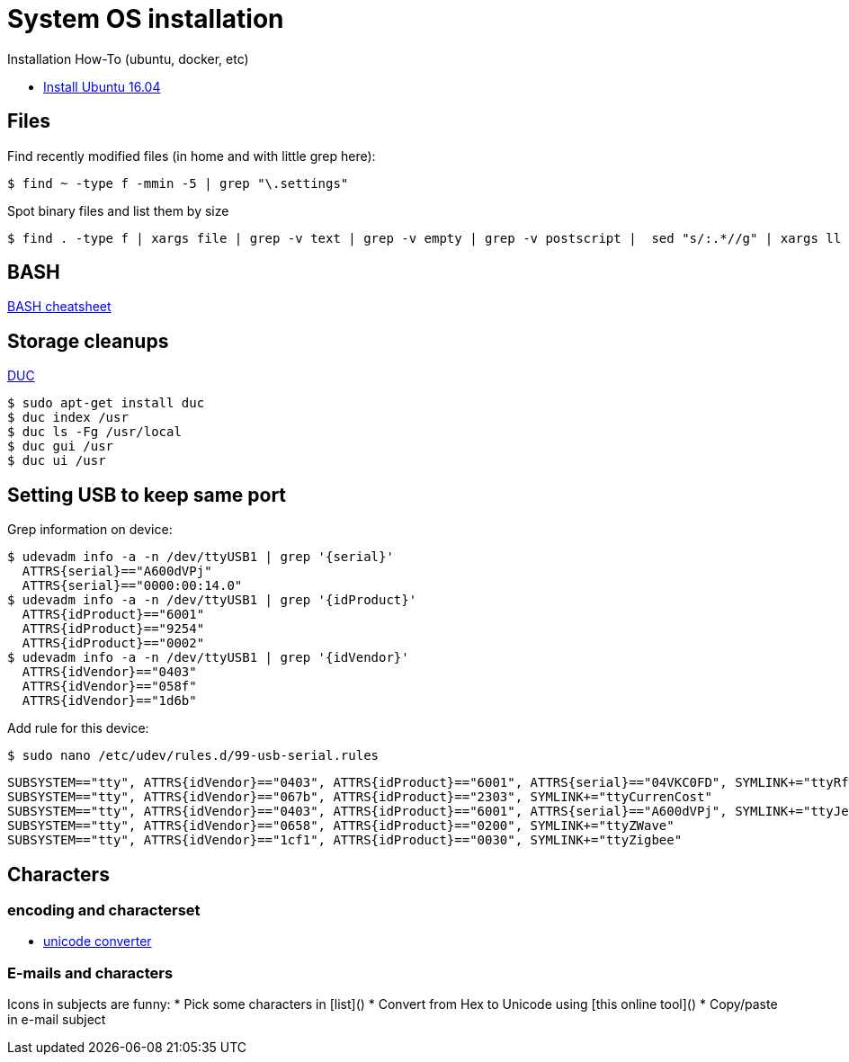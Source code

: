 
= System OS installation

Installation How-To (ubuntu, docker, etc)

* link:/system/desktop/ubuntu1604[Install Ubuntu 16.04]

== Files

.Find recently modified files (in home and with little grep here):
  $ find ~ -type f -mmin -5 | grep "\.settings"

.Spot binary files and list them by size
  $ find . -type f | xargs file | grep -v text | grep -v empty | grep -v postscript |  sed "s/:.*//g" | xargs ll | sed -e "s/.*cas\(.*\) ... .. ..... \.\/\(.*\)/\1 \2/g" | sort -r

== BASH

link:https://devhints.io/bash[BASH cheatsheet]

== Storage cleanups

link:http://duc.zevv.nl/[DUC]

    $ sudo apt-get install duc 
    $ duc index /usr
    $ duc ls -Fg /usr/local
    $ duc gui /usr 
    $ duc ui /usr

== Setting USB to keep same port

Grep information on device:

  $ udevadm info -a -n /dev/ttyUSB1 | grep '{serial}'
    ATTRS{serial}=="A600dVPj"
    ATTRS{serial}=="0000:00:14.0"
  $ udevadm info -a -n /dev/ttyUSB1 | grep '{idProduct}'
    ATTRS{idProduct}=="6001"
    ATTRS{idProduct}=="9254"
    ATTRS{idProduct}=="0002"
  $ udevadm info -a -n /dev/ttyUSB1 | grep '{idVendor}'
    ATTRS{idVendor}=="0403"
    ATTRS{idVendor}=="058f"
    ATTRS{idVendor}=="1d6b"

Add rule for this device:

  $ sudo nano /etc/udev/rules.d/99-usb-serial.rules

  SUBSYSTEM=="tty", ATTRS{idVendor}=="0403", ATTRS{idProduct}=="6001", ATTRS{serial}=="04VKC0FD", SYMLINK+="ttyRfxTrx"
  SUBSYSTEM=="tty", ATTRS{idVendor}=="067b", ATTRS{idProduct}=="2303", SYMLINK+="ttyCurrenCost"
  SUBSYSTEM=="tty", ATTRS{idVendor}=="0403", ATTRS{idProduct}=="6001", ATTRS{serial}=="A600dVPj", SYMLINK+="ttyJeeLink"
  SUBSYSTEM=="tty", ATTRS{idVendor}=="0658", ATTRS{idProduct}=="0200", SYMLINK+="ttyZWave"
  SUBSYSTEM=="tty", ATTRS{idVendor}=="1cf1", ATTRS{idProduct}=="0030", SYMLINK+="ttyZigbee"

== Characters

=== encoding and characterset

* link:http://r12a.github.io/apps/conversion/[unicode converter]

=== E-mails and characters

Icons in subjects are funny:
* Pick some characters in [list]()
* Convert from Hex to Unicode using [this online tool]()
* Copy/paste in e-mail subject
